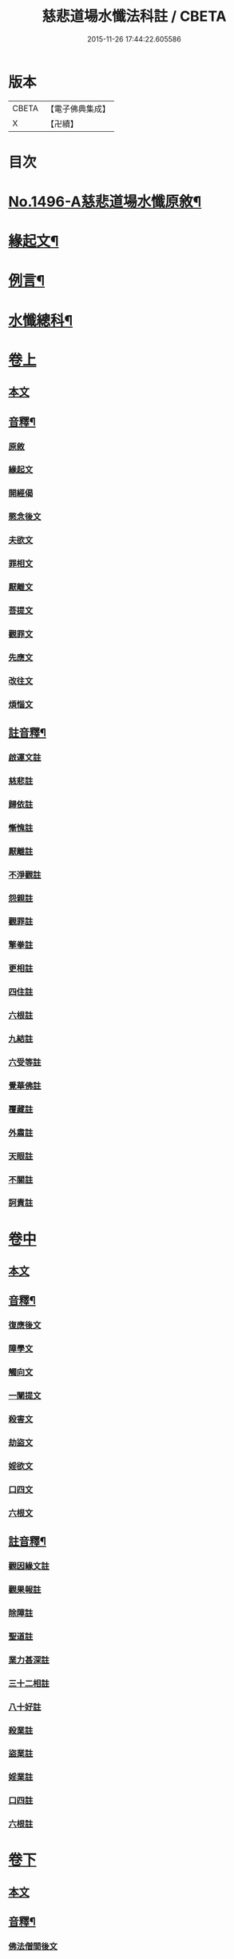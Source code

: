 #+TITLE: 慈悲道場水懺法科註 / CBETA
#+DATE: 2015-11-26 17:44:22.605586
* 版本
 |     CBETA|【電子佛典集成】|
 |         X|【卍續】    |

* 目次
* [[file:KR6k0203_001.txt::001-0723a1][No.1496-A慈悲道場水懺原敘¶]]
* [[file:KR6k0203_001.txt::0723b4][緣起文¶]]
* [[file:KR6k0203_001.txt::0723b15][例言¶]]
* [[file:KR6k0203_001.txt::0725a2][水懺總科¶]]
* [[file:KR6k0203_001.txt::0734a3][卷上]]
** [[file:KR6k0203_001.txt::0734a3][本文]]
** [[file:KR6k0203_001.txt::0751a11][音釋¶]]
*** [[file:KR6k0203_001.txt::0751a11][原敘]]
*** [[file:KR6k0203_001.txt::0751a15][緣起文]]
*** [[file:KR6k0203_001.txt::0751a16][開經偈]]
*** [[file:KR6k0203_001.txt::0751a17][愍念後文]]
*** [[file:KR6k0203_001.txt::0751a20][夫欲文]]
*** [[file:KR6k0203_001.txt::0751a22][罪相文]]
*** [[file:KR6k0203_001.txt::0751a23][厭離文]]
*** [[file:KR6k0203_001.txt::0751b1][菩提文]]
*** [[file:KR6k0203_001.txt::0751b3][觀罪文]]
*** [[file:KR6k0203_001.txt::0751b5][先應文]]
*** [[file:KR6k0203_001.txt::0751b7][改往文]]
*** [[file:KR6k0203_001.txt::0751b11][煩惱文]]
** [[file:KR6k0203_001.txt::0751b16][註音釋¶]]
*** [[file:KR6k0203_001.txt::0751b16][啟運文註]]
*** [[file:KR6k0203_001.txt::0751b18][慈悲註]]
*** [[file:KR6k0203_001.txt::0751b23][歸依註]]
*** [[file:KR6k0203_001.txt::0751b24][慚愧註]]
*** [[file:KR6k0203_001.txt::0751c1][厭離註]]
*** [[file:KR6k0203_001.txt::0751c3][不淨觀註]]
*** [[file:KR6k0203_001.txt::0751c5][怨親註]]
*** [[file:KR6k0203_001.txt::0751c6][觀罪註]]
*** [[file:KR6k0203_001.txt::0751c7][擎拳註]]
*** [[file:KR6k0203_001.txt::0751c8][更相註]]
*** [[file:KR6k0203_001.txt::0751c9][四住註]]
*** [[file:KR6k0203_001.txt::0751c10][六根註]]
*** [[file:KR6k0203_001.txt::0751c11][九結註]]
*** [[file:KR6k0203_001.txt::0751c12][六受等註]]
*** [[file:KR6k0203_001.txt::0751c13][覺華佛註]]
*** [[file:KR6k0203_001.txt::0751c14][覆藏註]]
*** [[file:KR6k0203_001.txt::0751c15][外肅註]]
*** [[file:KR6k0203_001.txt::0751c16][天眼註]]
*** [[file:KR6k0203_001.txt::0751c17][不關註]]
*** [[file:KR6k0203_001.txt::0751c18][訶責註]]
* [[file:KR6k0203_002.txt::002-0752a3][卷中]]
** [[file:KR6k0203_002.txt::002-0752a3][本文]]
** [[file:KR6k0203_002.txt::0769c11][音釋¶]]
*** [[file:KR6k0203_002.txt::0769c11][復應後文]]
*** [[file:KR6k0203_002.txt::0769c15][障學文]]
*** [[file:KR6k0203_002.txt::0769c16][觸向文]]
*** [[file:KR6k0203_002.txt::0769c17][一闡提文]]
*** [[file:KR6k0203_002.txt::0769c19][殺害文]]
*** [[file:KR6k0203_002.txt::0770a6][劫盜文]]
*** [[file:KR6k0203_002.txt::0770a10][婬欲文]]
*** [[file:KR6k0203_002.txt::0770a11][口四文]]
*** [[file:KR6k0203_002.txt::0770a15][六根文]]
** [[file:KR6k0203_002.txt::0770a17][註音釋¶]]
*** [[file:KR6k0203_002.txt::0770a17][觀因緣文註]]
*** [[file:KR6k0203_002.txt::0770a18][觀果報註]]
*** [[file:KR6k0203_002.txt::0770a19][除障註]]
*** [[file:KR6k0203_002.txt::0770a21][聖道註]]
*** [[file:KR6k0203_002.txt::0770a22][業力甚深註]]
*** [[file:KR6k0203_002.txt::0770a24][三十二相註]]
*** [[file:KR6k0203_002.txt::0770b2][八十好註]]
*** [[file:KR6k0203_002.txt::0770b4][殺業註]]
*** [[file:KR6k0203_002.txt::0770b8][盜業註]]
*** [[file:KR6k0203_002.txt::0770b10][婬業註]]
*** [[file:KR6k0203_002.txt::0770b12][口四註]]
*** [[file:KR6k0203_002.txt::0770b13][六根註]]
* [[file:KR6k0203_003.txt::003-0770b17][卷下]]
** [[file:KR6k0203_003.txt::003-0770b17][本文]]
** [[file:KR6k0203_003.txt::0783c13][音釋¶]]
*** [[file:KR6k0203_003.txt::0783c13][佛法僧間後文]]
*** [[file:KR6k0203_003.txt::0783c18][其餘文]]
*** [[file:KR6k0203_003.txt::0783c22][三惡道文]]
*** [[file:KR6k0203_003.txt::0783c24][人閒文]]
** [[file:KR6k0203_003.txt::0784a2][註音釋¶]]
*** [[file:KR6k0203_003.txt::0784a2][讚佛偈]]
*** [[file:KR6k0203_003.txt::0784a3][卑猥註]]
*** [[file:KR6k0203_003.txt::0784a5][闚竊註]]
*** [[file:KR6k0203_003.txt::0784a7][飲酒註]]
*** [[file:KR6k0203_003.txt::0784a8][生鱠註]]
*** [[file:KR6k0203_003.txt::0784a11][屠沽註]]
*** [[file:KR6k0203_003.txt::0784a12][衰相註]]
*** [[file:KR6k0203_003.txt::0784a14][地獄註]]
*** [[file:KR6k0203_003.txt::0784a18][畜生註]]
*** [[file:KR6k0203_003.txt::0784a20][餓鬼註]]
*** [[file:KR6k0203_003.txt::0784a21][懺悔註]]
* 卷
** [[file:KR6k0203_001.txt][慈悲道場水懺法科註 1]]
** [[file:KR6k0203_002.txt][慈悲道場水懺法科註 2]]
** [[file:KR6k0203_003.txt][慈悲道場水懺法科註 3]]
